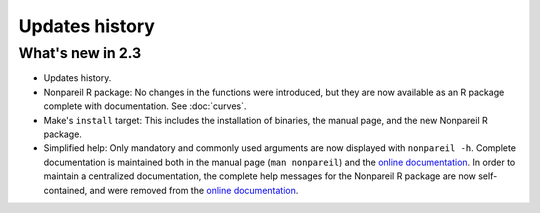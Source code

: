 Updates history
===============
What's new in 2.3
-----------------
* Updates history.
* Nonpareil R package: No changes in the functions were introduced, but they are now available
  as an R package complete with documentation. See :doc:`curves`.
* Make's ``install`` target: This includes the installation of binaries, the manual page, and the
  new Nonpareil R package.
* Simplified help: Only mandatory and commonly used arguments are now displayed with ``nonpareil -h``.
  Complete documentation is maintained both in the manual page (``man nonpareil``) and the
  `online documentation`_. In order to maintain a centralized documentation, the complete help messages
  for the Nonpareil R package are now self-contained, and were removed from the `online documentation`_.

.. _Online documentation: http://nonpareil.readthedocs.org/
